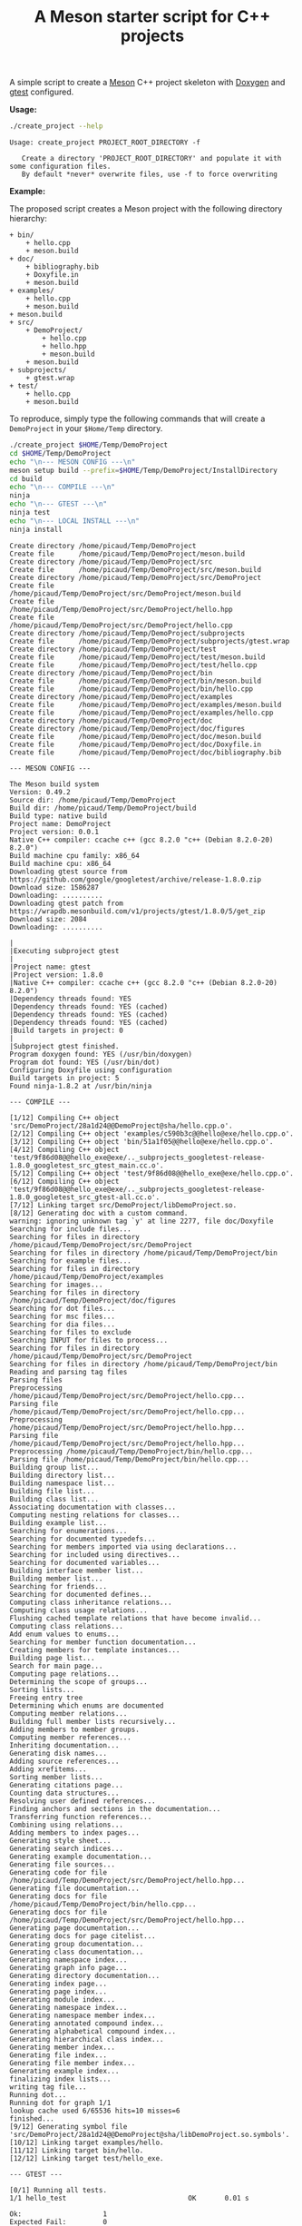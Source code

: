 #+TITLE: A Meson starter script for C++ projects
#+PROPERTY: header-args :exports none

A simple script to create a [[https://mesonbuild.com][Meson]] C++ project skeleton with [[http://www.doxygen.nl/][Doxygen]] and
[[https://github.com/google/googletest][gtest]] configured.

*Usage:*

#+BEGIN_SRC sh :exports both :results output :wrap EXAMPLE
./create_project --help
#+END_SRC 

#+RESULTS:
#+BEGIN_EXAMPLE
Usage: create_project PROJECT_ROOT_DIRECTORY -f

   Create a directory 'PROJECT_ROOT_DIRECTORY' and populate it with some configuration files.
   By default *never* overwrite files, use -f to force overwriting
#+END_EXAMPLE

*Example:*

The proposed script creates a Meson project with the following directory
hierarchy:
#+BEGIN_SRC sh :results output drawer :exports results :eval no-export :wrap EXAMPLE
/home/picaud/GitLab/WorkingWithOrgMode/Scripts/orgTree.sh $HOME/Temp/DemoProject/ --noLink -P "*.*" 
#+END_SRC

#+RESULTS:
#+BEGIN_EXAMPLE
+ bin/
	+ hello.cpp
	+ meson.build
+ doc/
	+ bibliography.bib
	+ Doxyfile.in
	+ meson.build
+ examples/
	+ hello.cpp
	+ meson.build
+ meson.build
+ src/
	+ DemoProject/
		+ hello.cpp
		+ hello.hpp
		+ meson.build
	+ meson.build
+ subprojects/
	+ gtest.wrap
+ test/
	+ hello.cpp
	+ meson.build
#+END_EXAMPLE

To reproduce, simply type the following commands that will create a
=DemoProject= in your =$Home/Temp= directory.

#+BEGIN_SRC sh :exports both :results output :wrap EXAMPLE :eval no-export 
./create_project $HOME/Temp/DemoProject 
cd $HOME/Temp/DemoProject
echo "\n--- MESON CONFIG ---\n"
meson setup build --prefix=$HOME/Temp/DemoProject/InstallDirectory
cd build
echo "\n--- COMPILE ---\n"
ninja 
echo "\n--- GTEST ---\n"
ninja test
echo "\n--- LOCAL INSTALL ---\n"
ninja install
#+END_SRC

#+RESULTS:
#+BEGIN_EXAMPLE
Create directory /home/picaud/Temp/DemoProject
Create file      /home/picaud/Temp/DemoProject/meson.build
Create directory /home/picaud/Temp/DemoProject/src
Create file      /home/picaud/Temp/DemoProject/src/meson.build
Create directory /home/picaud/Temp/DemoProject/src/DemoProject
Create file      /home/picaud/Temp/DemoProject/src/DemoProject/meson.build
Create file      /home/picaud/Temp/DemoProject/src/DemoProject/hello.hpp
Create file      /home/picaud/Temp/DemoProject/src/DemoProject/hello.cpp
Create directory /home/picaud/Temp/DemoProject/subprojects
Create file      /home/picaud/Temp/DemoProject/subprojects/gtest.wrap
Create directory /home/picaud/Temp/DemoProject/test
Create file      /home/picaud/Temp/DemoProject/test/meson.build
Create file      /home/picaud/Temp/DemoProject/test/hello.cpp
Create directory /home/picaud/Temp/DemoProject/bin
Create file      /home/picaud/Temp/DemoProject/bin/meson.build
Create file      /home/picaud/Temp/DemoProject/bin/hello.cpp
Create directory /home/picaud/Temp/DemoProject/examples
Create file      /home/picaud/Temp/DemoProject/examples/meson.build
Create file      /home/picaud/Temp/DemoProject/examples/hello.cpp
Create directory /home/picaud/Temp/DemoProject/doc
Create directory /home/picaud/Temp/DemoProject/doc/figures
Create file      /home/picaud/Temp/DemoProject/doc/meson.build
Create file      /home/picaud/Temp/DemoProject/doc/Doxyfile.in
Create file      /home/picaud/Temp/DemoProject/doc/bibliography.bib

--- MESON CONFIG ---

The Meson build system
Version: 0.49.2
Source dir: /home/picaud/Temp/DemoProject
Build dir: /home/picaud/Temp/DemoProject/build
Build type: native build
Project name: DemoProject
Project version: 0.0.1
Native C++ compiler: ccache c++ (gcc 8.2.0 "c++ (Debian 8.2.0-20) 8.2.0")
Build machine cpu family: x86_64
Build machine cpu: x86_64
Downloading gtest source from https://github.com/google/googletest/archive/release-1.8.0.zip
Download size: 1586287
Downloading: ..........
Downloading gtest patch from https://wrapdb.mesonbuild.com/v1/projects/gtest/1.8.0/5/get_zip
Download size: 2084
Downloading: ..........

|
|Executing subproject gtest 
|
|Project name: gtest
|Project version: 1.8.0
|Native C++ compiler: ccache c++ (gcc 8.2.0 "c++ (Debian 8.2.0-20) 8.2.0")
|Dependency threads found: YES 
|Dependency threads found: YES (cached)
|Dependency threads found: YES (cached)
|Dependency threads found: YES (cached)
|Build targets in project: 0
|
|Subproject gtest finished.
Program doxygen found: YES (/usr/bin/doxygen)
Program dot found: YES (/usr/bin/dot)
Configuring Doxyfile using configuration
Build targets in project: 5
Found ninja-1.8.2 at /usr/bin/ninja

--- COMPILE ---

[1/12] Compiling C++ object 'src/DemoProject/28a1d24@@DemoProject@sha/hello.cpp.o'.
[2/12] Compiling C++ object 'examples/c590b3c@@hello@exe/hello.cpp.o'.
[3/12] Compiling C++ object 'bin/51a1f05@@hello@exe/hello.cpp.o'.
[4/12] Compiling C++ object 'test/9f86d08@@hello_exe@exe/.._subprojects_googletest-release-1.8.0_googletest_src_gtest_main.cc.o'.
[5/12] Compiling C++ object 'test/9f86d08@@hello_exe@exe/hello.cpp.o'.
[6/12] Compiling C++ object 'test/9f86d08@@hello_exe@exe/.._subprojects_googletest-release-1.8.0_googletest_src_gtest-all.cc.o'.
[7/12] Linking target src/DemoProject/libDemoProject.so.
[8/12] Generating doc with a custom command.
warning: ignoring unknown tag `y' at line 2277, file doc/Doxyfile
Searching for include files...
Searching for files in directory /home/picaud/Temp/DemoProject/src/DemoProject
Searching for files in directory /home/picaud/Temp/DemoProject/bin
Searching for example files...
Searching for files in directory /home/picaud/Temp/DemoProject/examples
Searching for images...
Searching for files in directory /home/picaud/Temp/DemoProject/doc/figures
Searching for dot files...
Searching for msc files...
Searching for dia files...
Searching for files to exclude
Searching INPUT for files to process...
Searching for files in directory /home/picaud/Temp/DemoProject/src/DemoProject
Searching for files in directory /home/picaud/Temp/DemoProject/bin
Reading and parsing tag files
Parsing files
Preprocessing /home/picaud/Temp/DemoProject/src/DemoProject/hello.cpp...
Parsing file /home/picaud/Temp/DemoProject/src/DemoProject/hello.cpp...
Preprocessing /home/picaud/Temp/DemoProject/src/DemoProject/hello.hpp...
Parsing file /home/picaud/Temp/DemoProject/src/DemoProject/hello.hpp...
Preprocessing /home/picaud/Temp/DemoProject/bin/hello.cpp...
Parsing file /home/picaud/Temp/DemoProject/bin/hello.cpp...
Building group list...
Building directory list...
Building namespace list...
Building file list...
Building class list...
Associating documentation with classes...
Computing nesting relations for classes...
Building example list...
Searching for enumerations...
Searching for documented typedefs...
Searching for members imported via using declarations...
Searching for included using directives...
Searching for documented variables...
Building interface member list...
Building member list...
Searching for friends...
Searching for documented defines...
Computing class inheritance relations...
Computing class usage relations...
Flushing cached template relations that have become invalid...
Computing class relations...
Add enum values to enums...
Searching for member function documentation...
Creating members for template instances...
Building page list...
Search for main page...
Computing page relations...
Determining the scope of groups...
Sorting lists...
Freeing entry tree
Determining which enums are documented
Computing member relations...
Building full member lists recursively...
Adding members to member groups.
Computing member references...
Inheriting documentation...
Generating disk names...
Adding source references...
Adding xrefitems...
Sorting member lists...
Generating citations page...
Counting data structures...
Resolving user defined references...
Finding anchors and sections in the documentation...
Transferring function references...
Combining using relations...
Adding members to index pages...
Generating style sheet...
Generating search indices...
Generating example documentation...
Generating file sources...
Generating code for file /home/picaud/Temp/DemoProject/src/DemoProject/hello.hpp...
Generating file documentation...
Generating docs for file /home/picaud/Temp/DemoProject/bin/hello.cpp...
Generating docs for file /home/picaud/Temp/DemoProject/src/DemoProject/hello.hpp...
Generating page documentation...
Generating docs for page citelist...
Generating group documentation...
Generating class documentation...
Generating namespace index...
Generating graph info page...
Generating directory documentation...
Generating index page...
Generating page index...
Generating module index...
Generating namespace index...
Generating namespace member index...
Generating annotated compound index...
Generating alphabetical compound index...
Generating hierarchical class index...
Generating member index...
Generating file index...
Generating file member index...
Generating example index...
finalizing index lists...
writing tag file...
Running dot...
Running dot for graph 1/1
lookup cache used 6/65536 hits=10 misses=6
finished...
[9/12] Generating symbol file 'src/DemoProject/28a1d24@@DemoProject@sha/libDemoProject.so.symbols'.
[10/12] Linking target examples/hello.
[11/12] Linking target bin/hello.
[12/12] Linking target test/hello_exe.

--- GTEST ---

[0/1] Running all tests.
1/1 hello_test                              OK       0.01 s 

Ok:                    1
Expected Fail:         0
Fail:                  0
Unexpected Pass:       0
Skipped:               0
Timeout:               0

Full log written to /home/picaud/Temp/DemoProject/build/meson-logs/testlog.txt

--- LOCAL INSTALL ---

[0/1] Installing files.
Installing src/DemoProject/libDemoProject.so to /home/picaud/Temp/DemoProject/InstallDirectory/lib/x86_64-linux-gnu
Installing bin/hello to /home/picaud/Temp/DemoProject/InstallDirectory/bin
Installing /home/picaud/Temp/DemoProject/build/doc/html/nav_h.png to /home/picaud/Temp/DemoProject/InstallDirectory/share/doc/html
Installing /home/picaud/Temp/DemoProject/build/doc/html/hello_8hpp.html to /home/picaud/Temp/DemoProject/InstallDirectory/share/doc/html
Installing /home/picaud/Temp/DemoProject/build/doc/html/files.html to /home/picaud/Temp/DemoProject/InstallDirectory/share/doc/html
Installing /home/picaud/Temp/DemoProject/build/doc/html/closed.png to /home/picaud/Temp/DemoProject/InstallDirectory/share/doc/html
Installing /home/picaud/Temp/DemoProject/build/doc/html/menu.js to /home/picaud/Temp/DemoProject/InstallDirectory/share/doc/html
Installing /home/picaud/Temp/DemoProject/build/doc/html/doxygen.css to /home/picaud/Temp/DemoProject/InstallDirectory/share/doc/html
Installing /home/picaud/Temp/DemoProject/build/doc/html/tab_b.png to /home/picaud/Temp/DemoProject/InstallDirectory/share/doc/html
Installing /home/picaud/Temp/DemoProject/build/doc/html/tabs.css to /home/picaud/Temp/DemoProject/InstallDirectory/share/doc/html
Installing /home/picaud/Temp/DemoProject/build/doc/html/doc.png to /home/picaud/Temp/DemoProject/InstallDirectory/share/doc/html
Installing /home/picaud/Temp/DemoProject/build/doc/html/bdwn.png to /home/picaud/Temp/DemoProject/InstallDirectory/share/doc/html
Installing /home/picaud/Temp/DemoProject/build/doc/html/jquery.js to /home/picaud/Temp/DemoProject/InstallDirectory/share/doc/html
Installing /home/picaud/Temp/DemoProject/build/doc/html/pages.html to /home/picaud/Temp/DemoProject/InstallDirectory/share/doc/html
Installing /home/picaud/Temp/DemoProject/build/doc/html/sync_off.png to /home/picaud/Temp/DemoProject/InstallDirectory/share/doc/html
Installing /home/picaud/Temp/DemoProject/build/doc/html/dir_2afe18f96d9ef5c597fac2650487602c.html to /home/picaud/Temp/DemoProject/InstallDirectory/share/doc/html
Installing /home/picaud/Temp/DemoProject/build/doc/html/dynsections.js to /home/picaud/Temp/DemoProject/InstallDirectory/share/doc/html
Installing /home/picaud/Temp/DemoProject/build/doc/html/menudata.js to /home/picaud/Temp/DemoProject/InstallDirectory/share/doc/html
Installing /home/picaud/Temp/DemoProject/build/doc/html/folderopen.png to /home/picaud/Temp/DemoProject/InstallDirectory/share/doc/html
Installing /home/picaud/Temp/DemoProject/build/doc/html/tab_h.png to /home/picaud/Temp/DemoProject/InstallDirectory/share/doc/html
Installing /home/picaud/Temp/DemoProject/build/doc/html/dir_68267d1309a1af8e8297ef4c3efbcdba.html to /home/picaud/Temp/DemoProject/InstallDirectory/share/doc/html
Installing /home/picaud/Temp/DemoProject/build/doc/html/splitbar.png to /home/picaud/Temp/DemoProject/InstallDirectory/share/doc/html
Installing /home/picaud/Temp/DemoProject/build/doc/html/dir_2ea30aa2956a8db99dd22aa5e597f384.html to /home/picaud/Temp/DemoProject/InstallDirectory/share/doc/html
Installing /home/picaud/Temp/DemoProject/build/doc/html/graph_legend.png to /home/picaud/Temp/DemoProject/InstallDirectory/share/doc/html
Installing /home/picaud/Temp/DemoProject/build/doc/html/graph_legend.md5 to /home/picaud/Temp/DemoProject/InstallDirectory/share/doc/html
Installing /home/picaud/Temp/DemoProject/build/doc/html/open.png to /home/picaud/Temp/DemoProject/InstallDirectory/share/doc/html
Installing /home/picaud/Temp/DemoProject/build/doc/html/nav_f.png to /home/picaud/Temp/DemoProject/InstallDirectory/share/doc/html
Installing /home/picaud/Temp/DemoProject/build/doc/html/tab_a.png to /home/picaud/Temp/DemoProject/InstallDirectory/share/doc/html
Installing /home/picaud/Temp/DemoProject/build/doc/html/sync_on.png to /home/picaud/Temp/DemoProject/InstallDirectory/share/doc/html
Installing /home/picaud/Temp/DemoProject/build/doc/html/bc_s.png to /home/picaud/Temp/DemoProject/InstallDirectory/share/doc/html
Installing /home/picaud/Temp/DemoProject/build/doc/html/citelist.html to /home/picaud/Temp/DemoProject/InstallDirectory/share/doc/html
Installing /home/picaud/Temp/DemoProject/build/doc/html/graph_legend.html to /home/picaud/Temp/DemoProject/InstallDirectory/share/doc/html
Installing /home/picaud/Temp/DemoProject/build/doc/html/bin_2hello_8cpp.html to /home/picaud/Temp/DemoProject/InstallDirectory/share/doc/html
Installing /home/picaud/Temp/DemoProject/build/doc/html/index.html to /home/picaud/Temp/DemoProject/InstallDirectory/share/doc/html
Installing /home/picaud/Temp/DemoProject/build/doc/html/hello_8hpp_source.html to /home/picaud/Temp/DemoProject/InstallDirectory/share/doc/html
Installing /home/picaud/Temp/DemoProject/build/doc/html/folderclosed.png to /home/picaud/Temp/DemoProject/InstallDirectory/share/doc/html
Installing /home/picaud/Temp/DemoProject/build/doc/html/doxygen.png to /home/picaud/Temp/DemoProject/InstallDirectory/share/doc/html
Installing /home/picaud/Temp/DemoProject/build/doc/html/tab_s.png to /home/picaud/Temp/DemoProject/InstallDirectory/share/doc/html
Installing /home/picaud/Temp/DemoProject/build/doc/html/nav_g.png to /home/picaud/Temp/DemoProject/InstallDirectory/share/doc/html
Installing /home/picaud/Temp/DemoProject/build/doc/html/search/search_m.png to /home/picaud/Temp/DemoProject/InstallDirectory/share/doc/html/search
Installing /home/picaud/Temp/DemoProject/build/doc/html/search/searchdata.js to /home/picaud/Temp/DemoProject/InstallDirectory/share/doc/html/search
Installing /home/picaud/Temp/DemoProject/build/doc/html/search/search.css to /home/picaud/Temp/DemoProject/InstallDirectory/share/doc/html/search
Installing /home/picaud/Temp/DemoProject/build/doc/html/search/search_l.png to /home/picaud/Temp/DemoProject/InstallDirectory/share/doc/html/search
Installing /home/picaud/Temp/DemoProject/build/doc/html/search/mag_sel.png to /home/picaud/Temp/DemoProject/InstallDirectory/share/doc/html/search
Installing /home/picaud/Temp/DemoProject/build/doc/html/search/pages_0.js to /home/picaud/Temp/DemoProject/InstallDirectory/share/doc/html/search
Installing /home/picaud/Temp/DemoProject/build/doc/html/search/all_0.js to /home/picaud/Temp/DemoProject/InstallDirectory/share/doc/html/search
Installing /home/picaud/Temp/DemoProject/build/doc/html/search/all_1.html to /home/picaud/Temp/DemoProject/InstallDirectory/share/doc/html/search
Installing /home/picaud/Temp/DemoProject/build/doc/html/search/search_r.png to /home/picaud/Temp/DemoProject/InstallDirectory/share/doc/html/search
Installing /home/picaud/Temp/DemoProject/build/doc/html/search/all_1.js to /home/picaud/Temp/DemoProject/InstallDirectory/share/doc/html/search
Installing /home/picaud/Temp/DemoProject/build/doc/html/search/search.js to /home/picaud/Temp/DemoProject/InstallDirectory/share/doc/html/search
Installing /home/picaud/Temp/DemoProject/build/doc/html/search/files_0.js to /home/picaud/Temp/DemoProject/InstallDirectory/share/doc/html/search
Installing /home/picaud/Temp/DemoProject/build/doc/html/search/all_0.html to /home/picaud/Temp/DemoProject/InstallDirectory/share/doc/html/search
Installing /home/picaud/Temp/DemoProject/build/doc/html/search/pages_0.html to /home/picaud/Temp/DemoProject/InstallDirectory/share/doc/html/search
Installing /home/picaud/Temp/DemoProject/build/doc/html/search/files_0.html to /home/picaud/Temp/DemoProject/InstallDirectory/share/doc/html/search
Installing /home/picaud/Temp/DemoProject/build/doc/html/search/close.png to /home/picaud/Temp/DemoProject/InstallDirectory/share/doc/html/search
Installing /home/picaud/Temp/DemoProject/build/doc/html/search/nomatches.html to /home/picaud/Temp/DemoProject/InstallDirectory/share/doc/html/search
Installing /home/picaud/Temp/DemoProject/src/DemoProject/hello.hpp to /home/picaud/Temp/DemoProject/InstallDirectory/include/DemoProject
#+END_EXAMPLE
